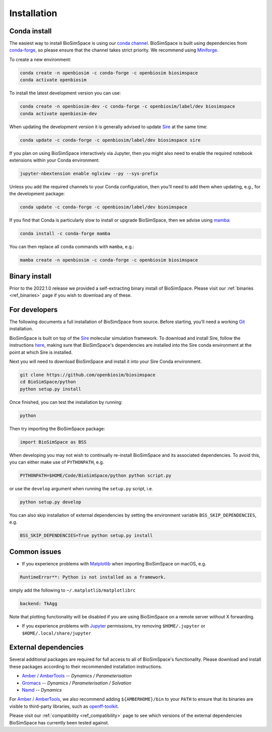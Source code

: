 .. _ref_install:

============
Installation
============

Conda install
=============

The easiest way to install BioSimSpace is using our `conda channel <https://anaconda.org/openbiosim/repo>`__.
BioSimSpace is built using dependencies from `conda-forge <https://conda-forge.org/>`__,
so please ensure that the channel takes strict priority. We recommend using
`Miniforge <https://github.com/conda-forge/miniforge>`__.

To create a new environment:

.. code-block:: bash

    conda create -n openbiosim -c conda-forge -c openbiosim biosimspace
    conda activate openbiosim

To install the latest development version you can use:

.. code-block:: bash

    conda create -n openbiosim-dev -c conda-forge -c openbiosim/label/dev biosimspace
    conda activate openbiosim-dev

When updating the development version it is generally advised to update `Sire <https://github.com/openbiosim/sire>`_
at the same time:

.. code-block:: bash

    conda update -c conda-forge -c openbiosim/label/dev biosimspace sire

If you plan on using BioSimSpace interactively via Jupyter, then you might also
need to enable the required notebook extensions within your Conda environment:

.. code-block:: bash

    jupyter-nbextension enable nglview --py --sys-prefix

Unless you add the required channels to your Conda configuration, then you'll
need to add them when updating, e.g., for the development package:

.. code-block:: bash

    conda update -c conda-forge -c openbiosim/label/dev biosimspace

If you find that Conda is particularly slow to install or upgrade BioSimSpace,
then we advise using `mamba <https://github.com/TheSnakePit/mamba>`__:

.. code-block:: bash

    conda install -c conda-forge mamba

You can then replace all ``conda`` commands with ``mamba``, e.g.:

.. code-block:: bash

    mamba create -n openbiosim -c conda-forge -c openbiosim biosimspace

Binary install
==============

Prior to the 2022.1.0 release we provided a self-extracting binary install
of BioSimSpace. Please visit our :ref:`binaries <ref_binaries>` page if you
wish to download any of these.

For developers
==============

The following documents a full installation of BioSimSpace from source. Before
starting, you'll need a working `Git <https://git-scm.com>`__ installation.

BioSimSpace is built on top of the `Sire <https://github.com/openbiosim/sire>`__
molecular simulation framework. To download and install Sire, follow the
instructions `here <https://github.com/openbiosim/sire#installation>`__, making
sure that BioSimSpace's dependencies are installed into the Sire conda
environment at the point at which Sire is installed.

Next you will need to download BioSimSpace and install it into your Sire
Conda environment.

.. code-block:: bash

   git clone https://github.com/openbiosim/biosimspace
   cd BioSimSpace/python
   python setup.py install

Once finished, you can test the installation by running:

.. code-block:: bash

   python

Then try importing the BioSimSpace package:

.. code-block:: python

   import BioSimSpace as BSS

When developing you may not wish to continually re-install BioSimSpace and its
associated dependencies. To avoid this, you can either make use of ``PYTHONPATH``,
e.g.

.. code-block:: bash

   PYTHONPATH=$HOME/Code/BioSimSpace/python python script.py

or use the ``develop`` argument when running the ``setup.py`` script, i.e.

.. code-block:: bash

   python setup.py develop

You can also skip installation of external dependencies by setting the
environment variable ``BSS_SKIP_DEPENDENCIES``, e.g.

.. code-block:: bash

   BSS_SKIP_DEPENDENCIES=True python setup.py install

Common issues
=============

* If you experience problems with `Matplotlib <https://matplotlib.org>`__ when
  importing BioSimSpace on macOS, e.g.

.. code-block:: bash

   RuntimeError**: Python is not installed as a framework.

simply add the following to ``~/.matplotlib/matplotlibrc``

.. code-block:: bash

   backend: TkAgg

Note that plotting functionality will be disabled if you are using
BioSimSpace on a remote server without X forwarding.

* If you experience problems with `Jupyter <https://jupyter.org>`__ permissions,
  try removing ``$HOME/.jupyter`` or ``$HOME/.local/share/jupyter``

External dependencies
=====================

Several additional packages are required for full access to all of BioSimSpace's
functionality. Please download and install these packages according to their
recommended installation instructions.

* `Amber / AmberTools <http://ambermd.org>`__ -- *Dynamics / Parameterisation*
* `Gromacs <http://www.gromacs.org>`__ -- *Dynamics / Parameterisation / Solvation*
* `Namd <http://www.ks.uiuc.edu/Research/namd>`__ -- *Dynamics*

For `Amber / AmberTools <http://ambermd.org>`__, we also recommend adding
``${AMBERHOME}/bin`` to your ``PATH`` to ensure that its binaries are
visible to third-party libraries, such as
`openff-toolkit <https://github.com/openforcefield/openff-toolkit>`__.

Please visit our :ref:`compatibility <ref_compatibility>` page to see which
versions of the external dependencies BioSimSpace has currently been tested
against.
